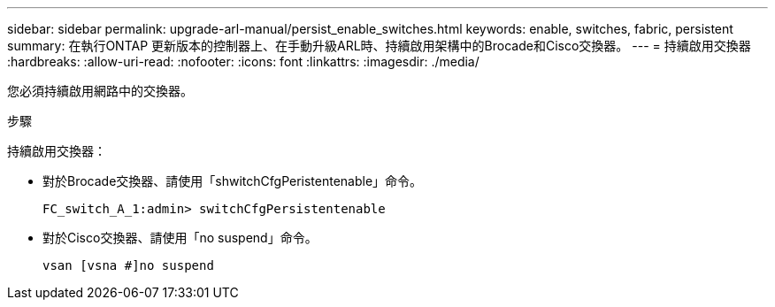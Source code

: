 ---
sidebar: sidebar 
permalink: upgrade-arl-manual/persist_enable_switches.html 
keywords: enable, switches, fabric, persistent 
summary: 在執行ONTAP 更新版本的控制器上、在手動升級ARL時、持續啟用架構中的Brocade和Cisco交換器。 
---
= 持續啟用交換器
:hardbreaks:
:allow-uri-read: 
:nofooter: 
:icons: font
:linkattrs: 
:imagesdir: ./media/


[role="lead"]
您必須持續啟用網路中的交換器。

.步驟
持續啟用交換器：

* 對於Brocade交換器、請使用「shwitchCfgPeristentenable」命令。
+
[listing]
----
FC_switch_A_1:admin> switchCfgPersistentenable
----
* 對於Cisco交換器、請使用「no suspend」命令。
+
[listing]
----
vsan [vsna #]no suspend
----


